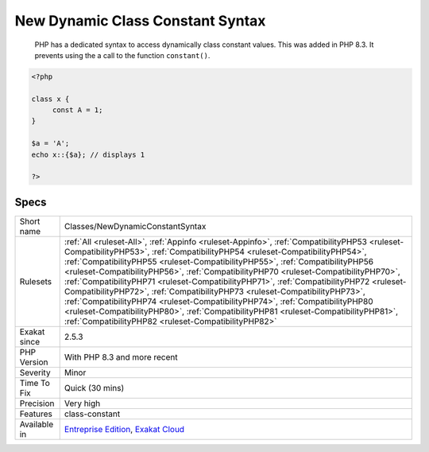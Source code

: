 .. _classes-newdynamicconstantsyntax:

.. _new-dynamic-class-constant-syntax:

New Dynamic Class Constant Syntax
+++++++++++++++++++++++++++++++++

  PHP has a dedicated syntax to access dynamically class constant values. This was added in PHP 8.3. It prevents using the a call to the function ``constant()``.

.. code-block:: php
   
   <?php
   
   class x {
   	const A = 1;
   }
   
   $a = 'A';
   echo x::{$a}; // displays 1
   
   ?>

Specs
_____

+--------------+------------------------------------------------------------------------------------------------------------------------------------------------------------------------------------------------------------------------------------------------------------------------------------------------------------------------------------------------------------------------------------------------------------------------------------------------------------------------------------------------------------------------------------------------------------------------------------------------------------------------------------------------------------------------------------------------------------------------------------------------------------+
| Short name   | Classes/NewDynamicConstantSyntax                                                                                                                                                                                                                                                                                                                                                                                                                                                                                                                                                                                                                                                                                                                           |
+--------------+------------------------------------------------------------------------------------------------------------------------------------------------------------------------------------------------------------------------------------------------------------------------------------------------------------------------------------------------------------------------------------------------------------------------------------------------------------------------------------------------------------------------------------------------------------------------------------------------------------------------------------------------------------------------------------------------------------------------------------------------------------+
| Rulesets     | :ref:`All <ruleset-All>`, :ref:`Appinfo <ruleset-Appinfo>`, :ref:`CompatibilityPHP53 <ruleset-CompatibilityPHP53>`, :ref:`CompatibilityPHP54 <ruleset-CompatibilityPHP54>`, :ref:`CompatibilityPHP55 <ruleset-CompatibilityPHP55>`, :ref:`CompatibilityPHP56 <ruleset-CompatibilityPHP56>`, :ref:`CompatibilityPHP70 <ruleset-CompatibilityPHP70>`, :ref:`CompatibilityPHP71 <ruleset-CompatibilityPHP71>`, :ref:`CompatibilityPHP72 <ruleset-CompatibilityPHP72>`, :ref:`CompatibilityPHP73 <ruleset-CompatibilityPHP73>`, :ref:`CompatibilityPHP74 <ruleset-CompatibilityPHP74>`, :ref:`CompatibilityPHP80 <ruleset-CompatibilityPHP80>`, :ref:`CompatibilityPHP81 <ruleset-CompatibilityPHP81>`, :ref:`CompatibilityPHP82 <ruleset-CompatibilityPHP82>` |
+--------------+------------------------------------------------------------------------------------------------------------------------------------------------------------------------------------------------------------------------------------------------------------------------------------------------------------------------------------------------------------------------------------------------------------------------------------------------------------------------------------------------------------------------------------------------------------------------------------------------------------------------------------------------------------------------------------------------------------------------------------------------------------+
| Exakat since | 2.5.3                                                                                                                                                                                                                                                                                                                                                                                                                                                                                                                                                                                                                                                                                                                                                      |
+--------------+------------------------------------------------------------------------------------------------------------------------------------------------------------------------------------------------------------------------------------------------------------------------------------------------------------------------------------------------------------------------------------------------------------------------------------------------------------------------------------------------------------------------------------------------------------------------------------------------------------------------------------------------------------------------------------------------------------------------------------------------------------+
| PHP Version  | With PHP 8.3 and more recent                                                                                                                                                                                                                                                                                                                                                                                                                                                                                                                                                                                                                                                                                                                               |
+--------------+------------------------------------------------------------------------------------------------------------------------------------------------------------------------------------------------------------------------------------------------------------------------------------------------------------------------------------------------------------------------------------------------------------------------------------------------------------------------------------------------------------------------------------------------------------------------------------------------------------------------------------------------------------------------------------------------------------------------------------------------------------+
| Severity     | Minor                                                                                                                                                                                                                                                                                                                                                                                                                                                                                                                                                                                                                                                                                                                                                      |
+--------------+------------------------------------------------------------------------------------------------------------------------------------------------------------------------------------------------------------------------------------------------------------------------------------------------------------------------------------------------------------------------------------------------------------------------------------------------------------------------------------------------------------------------------------------------------------------------------------------------------------------------------------------------------------------------------------------------------------------------------------------------------------+
| Time To Fix  | Quick (30 mins)                                                                                                                                                                                                                                                                                                                                                                                                                                                                                                                                                                                                                                                                                                                                            |
+--------------+------------------------------------------------------------------------------------------------------------------------------------------------------------------------------------------------------------------------------------------------------------------------------------------------------------------------------------------------------------------------------------------------------------------------------------------------------------------------------------------------------------------------------------------------------------------------------------------------------------------------------------------------------------------------------------------------------------------------------------------------------------+
| Precision    | Very high                                                                                                                                                                                                                                                                                                                                                                                                                                                                                                                                                                                                                                                                                                                                                  |
+--------------+------------------------------------------------------------------------------------------------------------------------------------------------------------------------------------------------------------------------------------------------------------------------------------------------------------------------------------------------------------------------------------------------------------------------------------------------------------------------------------------------------------------------------------------------------------------------------------------------------------------------------------------------------------------------------------------------------------------------------------------------------------+
| Features     | class-constant                                                                                                                                                                                                                                                                                                                                                                                                                                                                                                                                                                                                                                                                                                                                             |
+--------------+------------------------------------------------------------------------------------------------------------------------------------------------------------------------------------------------------------------------------------------------------------------------------------------------------------------------------------------------------------------------------------------------------------------------------------------------------------------------------------------------------------------------------------------------------------------------------------------------------------------------------------------------------------------------------------------------------------------------------------------------------------+
| Available in | `Entreprise Edition <https://www.exakat.io/entreprise-edition>`_, `Exakat Cloud <https://www.exakat.io/exakat-cloud/>`_                                                                                                                                                                                                                                                                                                                                                                                                                                                                                                                                                                                                                                    |
+--------------+------------------------------------------------------------------------------------------------------------------------------------------------------------------------------------------------------------------------------------------------------------------------------------------------------------------------------------------------------------------------------------------------------------------------------------------------------------------------------------------------------------------------------------------------------------------------------------------------------------------------------------------------------------------------------------------------------------------------------------------------------------+


